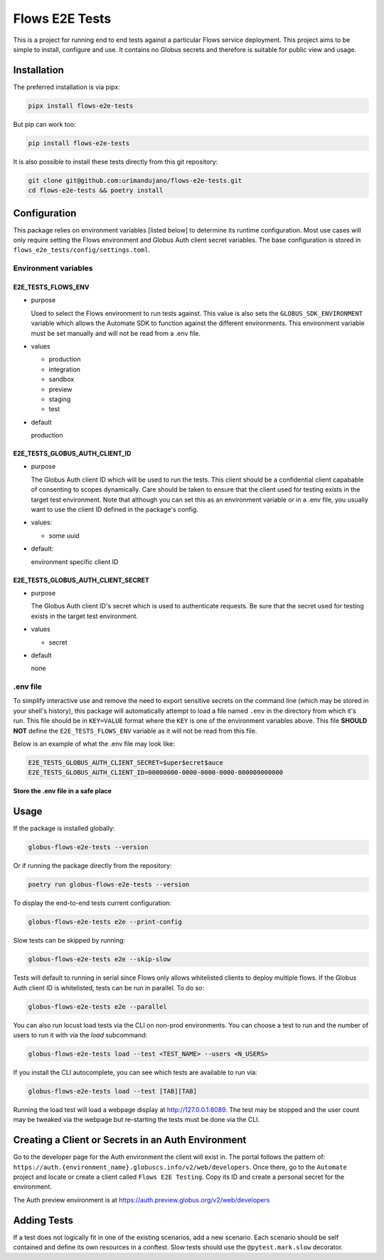 Flows E2E Tests
---------------

This is a project for running end to end tests against a particular Flows
service deployment. This project aims to be simple to install, configure and
use. It contains no Globus secrets and therefore is suitable for public view and
usage.

Installation
============

The preferred installation is via pipx:

.. code-block:: bash
    
    pipx install flows-e2e-tests

But pip can work too:

.. code-block:: bash

    pip install flows-e2e-tests

It is also possible to install these tests directly from this git repository:

.. code-block:: bash

    git clone git@github.com:urimandujano/flows-e2e-tests.git
    cd flows-e2e-tests && poetry install

Configuration
=============

This package relies on environment variables [listed below] to determine its
runtime configuration. Most use cases will only require setting the Flows
environment and Globus Auth client secret variables. The base configuration is
stored in ``flows_e2e_tests/config/settings.toml``. 

Environment variables
*********************

E2E_TESTS_FLOWS_ENV
^^^^^^^^^^^^^^^^^^^
- purpose
  
  Used to select the Flows environment to run tests against. This value is
  also sets the ``GLOBUS_SDK_ENVIRONMENT`` variable which allows the
  Automate SDK to function against the different environments. This
  environment variable must be set manually and will not be read from a
  .env file.

- values

  - production
  - integration
  - sandbox
  - preview
  - staging
  - test

- default

  production

E2E_TESTS_GLOBUS_AUTH_CLIENT_ID
^^^^^^^^^^^^^^^^^^^^^^^^^^^^^^^
- purpose

  The Globus Auth client ID which will be used to run the tests. This
  client should be a confidential client capabable of consenting to scopes
  dynamically. Care should be taken to ensure that the client used for
  testing exists in the target test environment. Note that although you
  can set this as an environment variable or in a .env file, you usually
  want to use the client ID defined in the package's config.

- values: 

  - some uuid

- default: 

  environment specific client ID

E2E_TESTS_GLOBUS_AUTH_CLIENT_SECRET
^^^^^^^^^^^^^^^^^^^^^^^^^^^^^^^^^^^
- purpose

  The Globus Auth client ID's secret which is used to authenticate
  requests. Be sure that the secret used for testing exists in the target
  test environment.

- values

  - secret

- default
    
  none

.env file
*********

To simplify interactive use and remove the need to export sensitive secrets on
the command line (which may be stored in your shell's history), this package
will automatically attempt to load a file named ``.env`` in the directory from
which it's run. This file should be in ``KEY=VALUE`` format where the ``KEY`` is
one of the environment variables above. This file **SHOULD NOT** define the
``E2E_TESTS_FLOWS_ENV`` variable as it will not be read from this file.

Below is an example of what the .env file may look like:

.. code-block:: bash

   E2E_TESTS_GLOBUS_AUTH_CLIENT_SECRET=$uper$ecret$auce
   E2E_TESTS_GLOBUS_AUTH_CLIENT_ID=00000000-0000-0000-0000-000000000000

**Store the .env file in a safe place**

Usage
=====

If the package is installed globally:

.. code-block:: bash

    globus-flows-e2e-tests --version

Or if running the package directly from the repository:

.. code-block:: bash

    poetry run globus-flows-e2e-tests --version

To display the end-to-end tests current configuration:

.. code-block:: bash

    globus-flows-e2e-tests e2e --print-config

Slow tests can be skipped by running:

.. code-block:: bash

    globus-flows-e2e-tests e2e --skip-slow

Tests will default to running in serial since Flows only allows whitelisted
clients to deploy multiple flows. If the Globus Auth client ID is whitelisted,
tests can be run in parallel. To do so:

.. code-block:: bash

    globus-flows-e2e-tests e2e --parallel

You can also run locust load tests via the CLI on non-prod environments. You can
choose a test to run and the number of users to run it with via the `load`
subcommand: 

.. code-block:: bash

    globus-flows-e2e-tests load --test <TEST_NAME> --users <N_USERS>

If you install the CLI autocomplete, you can see which tests are available to
run via:

.. code-block:: bash

    globus-flows-e2e-tests load --test [TAB][TAB]

Running the load test will load a webpage display at http://127.0.0.1:8089.
The test may be stopped and the user count may be tweaked via the webpage but
re-starting the tests must be done via the CLI. 

Creating a Client or Secrets in an Auth Environment
===================================================

Go to the developer page for the Auth environment the client will exist in. The
portal follows the pattern of:
``https://auth.{environment_name}.globuscs.info/v2/web/developers``. Once there, 
go to the ``Automate`` project and locate or create a client called ``Flows
E2E Testing``. Copy its ID and create a personal secret for the environment.

| The Auth preview environment is at https://auth.preview.globus.org/v2/web/developers

Adding Tests
============

If a test does not logically fit in one of the existing scenarios, add a new
scenario. Each scenario should be self contained and define its own resources in
a conftest. Slow tests should use the ``@pytest.mark.slow`` decorator.
